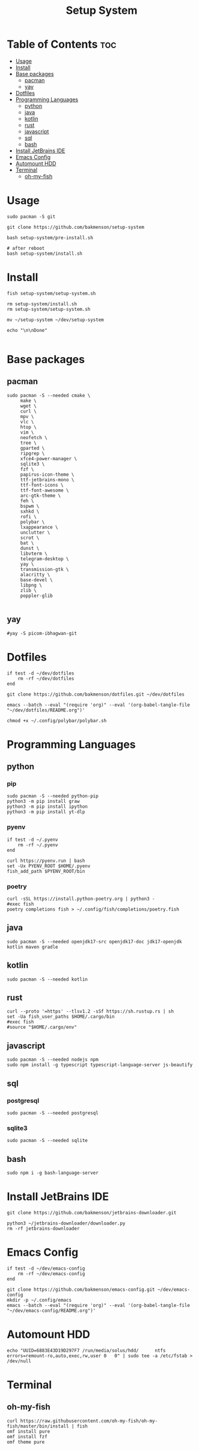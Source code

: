 #+title: Setup System

#+property: header-args:shell :tangle setup-system.sh :shebang #!/bin/fish

* Table of Contents :toc:
- [[#usage][Usage]]
- [[#install][Install]]
- [[#base-packages][Base packages]]
  - [[#pacman][pacman]]
  - [[#yay][yay]]
- [[#dotfiles][Dotfiles]]
- [[#programming-languages][Programming Languages]]
  - [[#python][python]]
  - [[#java][java]]
  - [[#kotlin][kotlin]]
  - [[#rust][rust]]
  - [[#javascript][javascript]]
  - [[#sql][sql]]
  - [[#bash][bash]]
- [[#install-jetbrains-ide][Install JetBrains IDE]]
- [[#emacs-config][Emacs Config]]
- [[#automount-hdd][Automount HDD]]
- [[#terminal][Terminal]]
  - [[#oh-my-fish][oh-my-fish]]

* Usage

#+begin_src shell :tangle no
sudo pacman -S git

git clone https://github.com/bakmenson/setup-system

bash setup-system/pre-install.sh

# after reboot
bash setup-system/install.sh
#+end_src

* Install

#+begin_src shell :tangle install.sh :shebang #!/bin/fish
fish setup-system/setup-system.sh

rm setup-system/install.sh
rm setup-system/setup-system.sh

mv ~/setup-system ~/dev/setup-system

echo "\n\nDone"

#+end_src

* Base packages
** pacman

#+begin_src shell
sudo pacman -S --needed cmake \
     make \
     wget \
     curl \
     mpv \
     vlc \
     htop \
     vim \
     neofetch \
     tree \
     gparted \
     ripgrep \
     xfce4-power-manager \
     sqlite3 \
     fzf \
     papirus-icon-theme \
     ttf-jetbrains-mono \
     ttf-font-icons \
     ttf-font-awesome \
     arc-gtk-theme \
     feh \
     bspwm \
     sxhkd \
     rofi \
     polybar \
     lxappearance \
     unclutter \
     scrot \
     bat \
     dunst \
     libvterm \
     telegram-desktop \
     yay \
     transmission-gtk \
     alacritty \
     base-devel \
     libpng \
     zlib \
     poppler-glib

#+end_src

** yay

#+begin_src shell
#yay -S picom-ibhagwan-git
#+end_src

* Dotfiles

#+begin_src shell
if test -d ~/dev/dotfiles
    rm -rf ~/dev/dotfiles
end

git clone https://github.com/bakmenson/dotfiles.git ~/dev/dotfiles

emacs --batch --eval "(require 'org)" --eval '(org-babel-tangle-file "~/dev/dotfiles/README.org")'

chmod +x ~/.config/polybar/polybar.sh
#+end_src

* Programming Languages
** python
*** pip

#+begin_src shell
sudo pacman -S --needed python-pip
python3 -m pip install graw
python3 -m pip install ipython
python3 -m pip install yt-dlp
#+end_src

*** pyenv

#+begin_src shell
if test -d ~/.pyenv
    rm -rf ~/.pyenv
end

curl https://pyenv.run | bash
set -Ux PYENV_ROOT $HOME/.pyenv
fish_add_path $PYENV_ROOT/bin
#+end_src

*** poetry

#+begin_src shell
curl -sSL https://install.python-poetry.org | python3 -
#exec fish
poetry completions fish > ~/.config/fish/completions/poetry.fish
#+end_src

** java

#+begin_src shell
sudo pacman -S --needed openjdk17-src openjdk17-doc jdk17-openjdk kotlin maven gradle
#+end_src

** kotlin

#+begin_src shell
sudo pacman -S --needed kotlin
#+end_src

** rust

#+begin_src shell
curl --proto '=https' --tlsv1.2 -sSf https://sh.rustup.rs | sh
set -Ua fish_user_paths $HOME/.cargo/bin
#exec fish
#source "$HOME/.cargo/env"
#+end_src

** javascript

#+begin_src shell
sudo pacman -S --needed nodejs npm
sudo npm install -g typescript typescript-language-server js-beautify
#+end_src

** sql
*** postgresql

#+begin_src shell
sudo pacman -S --needed postgresql
#+end_src

*** sqlite3

#+begin_src shell
sudo pacman -S --needed sqlite
#+end_src

** bash

#+begin_src shell
sudo npm i -g bash-language-server
#+end_src


* Install JetBrains IDE

#+begin_src shell
git clone https://github.com/bakmenson/jetbrains-downloader.git

python3 ~/jetbrains-downloader/downloader.py
rm -rf jetbrains-downloader
#+end_src

* Emacs Config

#+begin_src shell
if test -d ~/dev/emacs-config
    rm -rf ~/dev/emacs-config
end

git clone https://github.com/bakmenson/emacs-config.git ~/dev/emacs-config
mkdir -p ~/.config/emacs
emacs --batch --eval "(require 'org)" --eval '(org-babel-tangle-file "~/dev/emacs-config/README.org")'
#+end_src

* Automount HDD

#+begin_src shell
echo "UUID=6883E43D19D297F7 /run/media/solus/hdd/      ntfs  errors=remount-ro,auto,exec,rw,user 0   0" | sudo tee -a /etc/fstab > /dev/null
#+end_src

* Terminal
** oh-my-fish

#+begin_src shell
curl https://raw.githubusercontent.com/oh-my-fish/oh-my-fish/master/bin/install | fish
omf install pure
omf install fzf
omf theme pure
#+end_src
